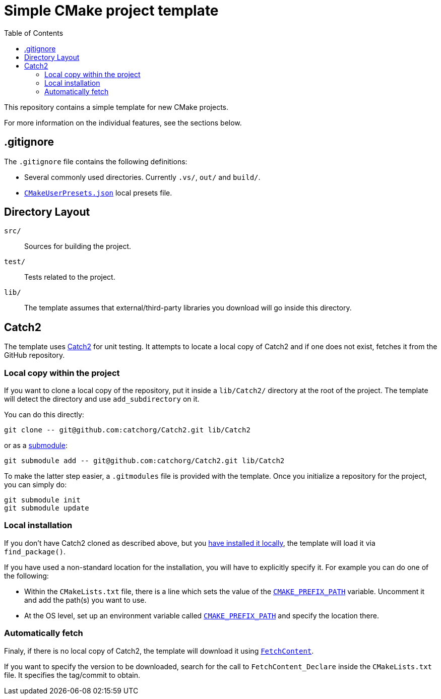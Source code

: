 = Simple CMake project template
:toc: left
:source-highlighter: highlight.js
:url-catch2: https://github.com/catchorg/Catch2
:url-catch2-install: https://github.com/catchorg/Catch2/blob/devel/docs/cmake-integration.md#installing-catch2-from-git-repository
:url-cmake-fetch-content: https://cmake.org/cmake/help/latest/module/FetchContent.html
:url-cmake-presets: https://cmake.org/cmake/help/latest/manual/cmake-presets.7.html
:url-cmake-cmake-prefix-path: https://cmake.org/cmake/help/latest/variable/CMAKE_PREFIX_PATH.html
:url-cmake-cmake-prefix-path-envvar: https://cmake.org/cmake/help/latest/envvar/CMAKE_PREFIX_PATH.html
:url-git-submodule: https://git-scm.com/book/en/v2/Git-Tools-Submodules

This repository contains a simple template for new CMake projects.

For more information on the individual features, see the sections below.

== .gitignore

The `.gitignore` file contains the following definitions:

* Several commonly used directories. Currently `.vs/`, `out/` and `build/`.
* {url-cmake-presets}[`CMakeUserPresets.json`] local presets file.

== Directory Layout

`src/`::
Sources for building the project.
`test/`::
Tests related to the project.
`lib/`::
The template assumes that external/third-party libraries you download will go inside this directory.

== Catch2

The template uses {url-catch2}[Catch2] for unit testing.
It attempts to locate a local copy of Catch2 and if one does not exist, fetches it from the GitHub repository.

=== Local copy within the project

If you want to clone a local copy of the repository, put it inside a `lib/Catch2/` directory at the root of the project. The template will detect the directory and use `add_subdirectory` on it.

You can do this directly:

[source,bash]
git clone -- git@github.com:catchorg/Catch2.git lib/Catch2

or as a {url-git-submodule}[submodule]:

[source,bash]
git submodule add -- git@github.com:catchorg/Catch2.git lib/Catch2

To make the latter step easier, a `.gitmodules` file is provided with the template. Once you initialize a repository for the project, you can simply do:

[source,bash]
git submodule init
git submodule update

=== Local installation

If you don't have Catch2 cloned as described above, but you {url-catch2-install}[have installed it locally], the template will load it via `find_package()`.

If you have used a non-standard location for the installation, you will have to explicitly specify it. For example you can do one of the following:

* Within the `CMakeLists.txt` file, there is a line which sets the value of the {url-cmake-cmake-prefix-path}[`CMAKE_PREFIX_PATH`] variable. Uncomment it and add the path(s) you want to use.
* At the OS level, set up an environment variable called {url-cmake-cmake-prefix-path-envvar}[`CMAKE_PREFIX_PATH`] and specify the location there.


=== Automatically fetch

Finaly, if there is no local copy of Catch2, the template will download it using {url-cmake-fetch-content}[`FetchContent`].

If you want to specify the version to be downloaded, search for the call to `FetchContent_Declare` inside the `CMakeLists.txt` file. It specifies the tag/commit to obtain.
